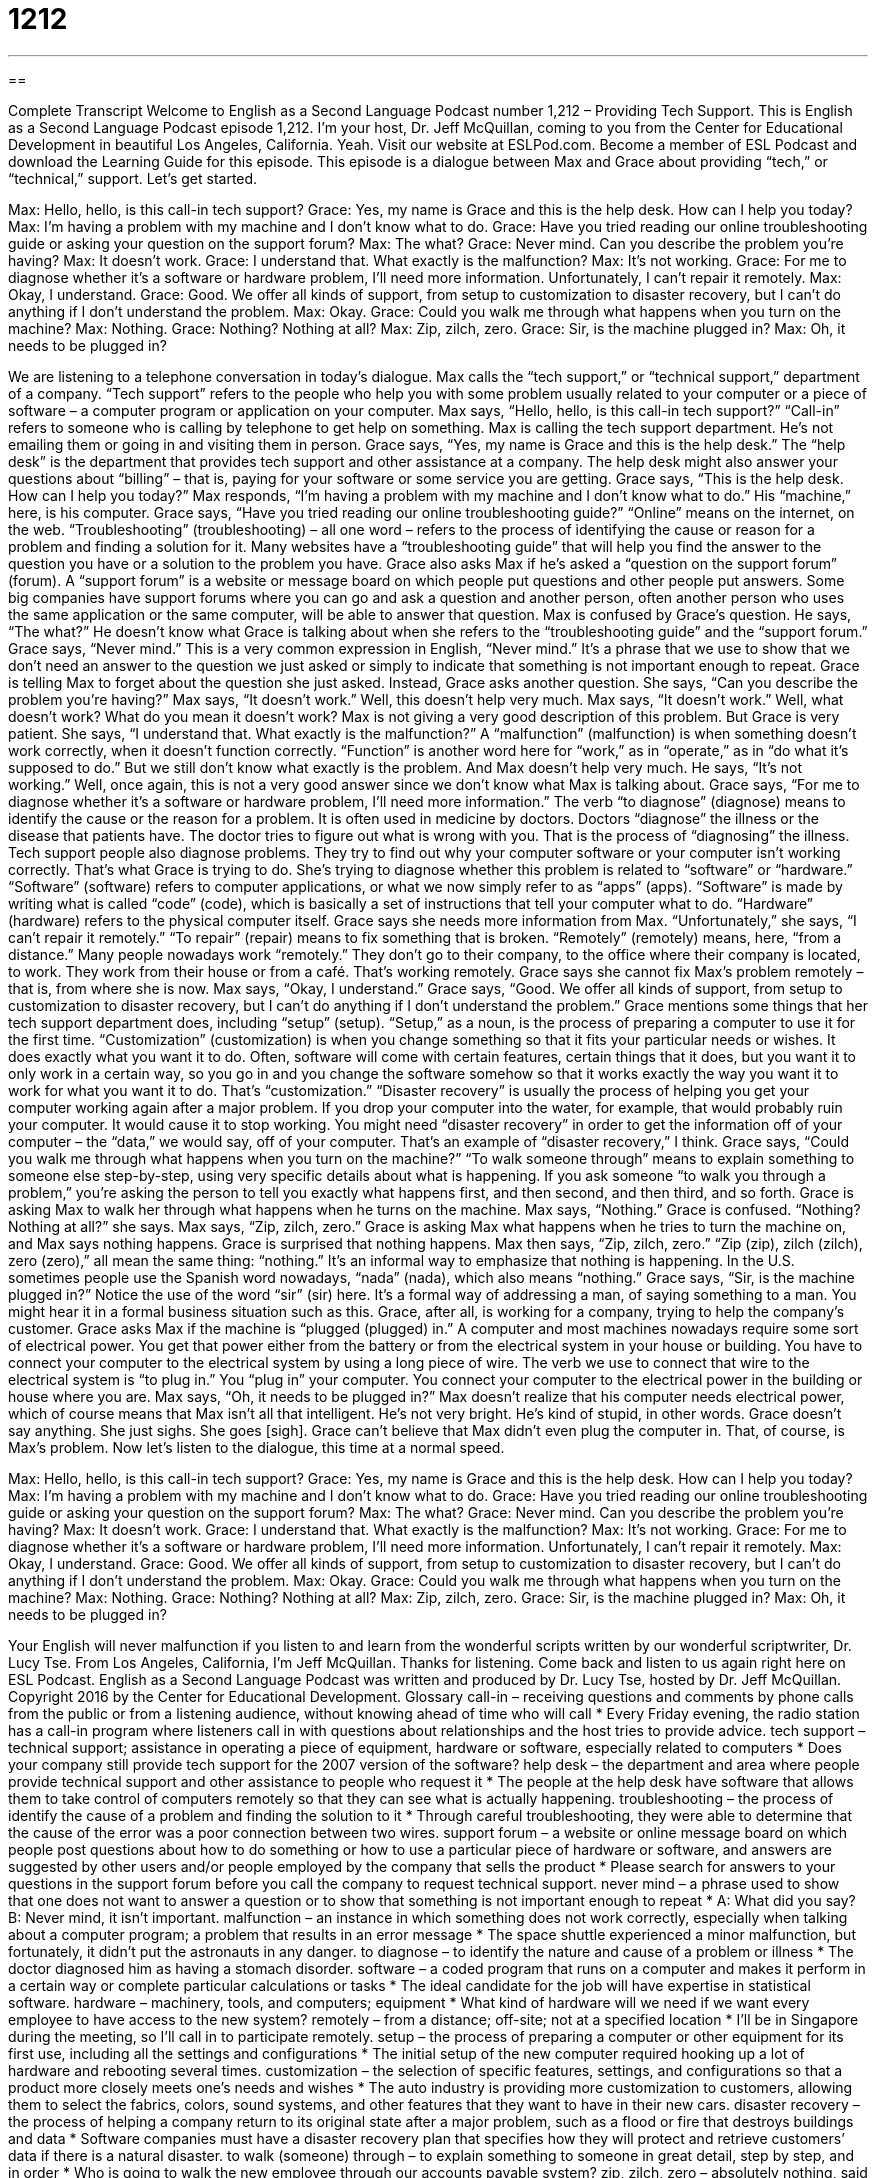 = 1212
:toc: left
:toclevels: 3
:sectnums:
:stylesheet: ../../../myAdocCss.css

'''

== 

Complete Transcript
Welcome to English as a Second Language Podcast number 1,212 – Providing Tech Support.
This is English as a Second Language Podcast episode 1,212. I’m your host, Dr. Jeff McQuillan, coming to you from the Center for Educational Development in beautiful Los Angeles, California. Yeah.
Visit our website at ESLPod.com. Become a member of ESL Podcast and download the Learning Guide for this episode.
This episode is a dialogue between Max and Grace about providing “tech,” or “technical,” support. Let’s get started.
[start of dialogue]
Max: Hello, hello, is this call-in tech support?
Grace: Yes, my name is Grace and this is the help desk. How can I help you today?
Max: I’m having a problem with my machine and I don’t know what to do.
Grace: Have you tried reading our online troubleshooting guide or asking your question on the support forum?
Max: The what?
Grace: Never mind. Can you describe the problem you’re having?
Max: It doesn’t work.
Grace: I understand that. What exactly is the malfunction?
Max: It’s not working.
Grace: For me to diagnose whether it’s a software or hardware problem, I’ll need more information. Unfortunately, I can’t repair it remotely.
Max: Okay, I understand.
Grace: Good. We offer all kinds of support, from setup to customization to disaster recovery, but I can’t do anything if I don’t understand the problem.
Max: Okay.
Grace: Could you walk me through what happens when you turn on the machine?
Max: Nothing.
Grace: Nothing? Nothing at all?
Max: Zip, zilch, zero.
Grace: Sir, is the machine plugged in?
Max: Oh, it needs to be plugged in?
[end of dialogue]
We are listening to a telephone conversation in today’s dialogue. Max calls the “tech support,” or “technical support,” department of a company. “Tech support” refers to the people who help you with some problem usually related to your computer or a piece of software – a computer program or application on your computer.
Max says, “Hello, hello, is this call-in tech support?” “Call-in” refers to someone who is calling by telephone to get help on something. Max is calling the tech support department. He’s not emailing them or going in and visiting them in person. Grace says, “Yes, my name is Grace and this is the help desk.” The “help desk” is the department that provides tech support and other assistance at a company. The help desk might also answer your questions about “billing” – that is, paying for your software or some service you are getting.
Grace says, “This is the help desk. How can I help you today?” Max responds, “I’m having a problem with my machine and I don’t know what to do.” His “machine,” here, is his computer. Grace says, “Have you tried reading our online troubleshooting guide?” “Online” means on the internet, on the web. “Troubleshooting” (troubleshooting) – all one word – refers to the process of identifying the cause or reason for a problem and finding a solution for it. Many websites have a “troubleshooting guide” that will help you find the answer to the question you have or a solution to the problem you have.
Grace also asks Max if he’s asked a “question on the support forum” (forum). A “support forum” is a website or message board on which people put questions and other people put answers. Some big companies have support forums where you can go and ask a question and another person, often another person who uses the same application or the same computer, will be able to answer that question.
Max is confused by Grace’s question. He says, “The what?” He doesn’t know what Grace is talking about when she refers to the “troubleshooting guide” and the “support forum.” Grace says, “Never mind.” This is a very common expression in English, “Never mind.” It’s a phrase that we use to show that we don’t need an answer to the question we just asked or simply to indicate that something is not important enough to repeat. Grace is telling Max to forget about the question she just asked.
Instead, Grace asks another question. She says, “Can you describe the problem you’re having?” Max says, “It doesn’t work.” Well, this doesn’t help very much. Max says, “It doesn’t work.” Well, what doesn’t work? What do you mean it doesn’t work? Max is not giving a very good description of this problem.
But Grace is very patient. She says, “I understand that. What exactly is the malfunction?” A “malfunction” (malfunction) is when something doesn’t work correctly, when it doesn’t function correctly. “Function” is another word here for “work,” as in “operate,” as in “do what it’s supposed to do.” But we still don’t know what exactly is the problem. And Max doesn’t help very much. He says, “It’s not working.” Well, once again, this is not a very good answer since we don’t know what Max is talking about.
Grace says, “For me to diagnose whether it’s a software or hardware problem, I’ll need more information.” The verb “to diagnose” (diagnose) means to identify the cause or the reason for a problem. It is often used in medicine by doctors. Doctors “diagnose” the illness or the disease that patients have. The doctor tries to figure out what is wrong with you. That is the process of “diagnosing” the illness.
Tech support people also diagnose problems. They try to find out why your computer software or your computer isn’t working correctly. That’s what Grace is trying to do. She’s trying to diagnose whether this problem is related to “software” or “hardware.” “Software” (software) refers to computer applications, or what we now simply refer to as “apps” (apps). “Software” is made by writing what is called “code” (code), which is basically a set of instructions that tell your computer what to do. “Hardware” (hardware) refers to the physical computer itself.
Grace says she needs more information from Max. “Unfortunately,” she says, “I can’t repair it remotely.” “To repair” (repair) means to fix something that is broken. “Remotely” (remotely) means, here, “from a distance.” Many people nowadays work “remotely.” They don’t go to their company, to the office where their company is located, to work. They work from their house or from a café. That’s working remotely. Grace says she cannot fix Max’s problem remotely – that is, from where she is now.
Max says, “Okay, I understand.” Grace says, “Good. We offer all kinds of support, from setup to customization to disaster recovery, but I can’t do anything if I don’t understand the problem.” Grace mentions some things that her tech support department does, including “setup” (setup). “Setup,” as a noun, is the process of preparing a computer to use it for the first time.
“Customization” (customization) is when you change something so that it fits your particular needs or wishes. It does exactly what you want it to do. Often, software will come with certain features, certain things that it does, but you want it to only work in a certain way, so you go in and you change the software somehow so that it works exactly the way you want it to work for what you want it to do. That’s “customization.”
“Disaster recovery” is usually the process of helping you get your computer working again after a major problem. If you drop your computer into the water, for example, that would probably ruin your computer. It would cause it to stop working. You might need “disaster recovery” in order to get the information off of your computer – the “data,” we would say, off of your computer. That’s an example of “disaster recovery,” I think.
Grace says, “Could you walk me through what happens when you turn on the machine?” “To walk someone through” means to explain something to someone else step-by-step, using very specific details about what is happening. If you ask someone “to walk you through a problem,” you’re asking the person to tell you exactly what happens first, and then second, and then third, and so forth. Grace is asking Max to walk her through what happens when he turns on the machine. Max says, “Nothing.”
Grace is confused. “Nothing? Nothing at all?” she says. Max says, “Zip, zilch, zero.” Grace is asking Max what happens when he tries to turn the machine on, and Max says nothing happens. Grace is surprised that nothing happens. Max then says, “Zip, zilch, zero.” “Zip (zip), zilch (zilch), zero (zero),” all mean the same thing: “nothing.” It’s an informal way to emphasize that nothing is happening. In the U.S. sometimes people use the Spanish word nowadays, “nada” (nada), which also means “nothing.”
Grace says, “Sir, is the machine plugged in?” Notice the use of the word “sir” (sir) here. It’s a formal way of addressing a man, of saying something to a man. You might hear it in a formal business situation such as this. Grace, after all, is working for a company, trying to help the company’s customer.
Grace asks Max if the machine is “plugged (plugged) in.” A computer and most machines nowadays require some sort of electrical power. You get that power either from the battery or from the electrical system in your house or building. You have to connect your computer to the electrical system by using a long piece of wire. The verb we use to connect that wire to the electrical system is “to plug in.” You “plug in” your computer. You connect your computer to the electrical power in the building or house where you are.
Max says, “Oh, it needs to be plugged in?” Max doesn’t realize that his computer needs electrical power, which of course means that Max isn’t all that intelligent. He’s not very bright. He’s kind of stupid, in other words. Grace doesn’t say anything. She just sighs. She goes [sigh]. Grace can’t believe that Max didn’t even plug the computer in. That, of course, is Max’s problem.
Now let’s listen to the dialogue, this time at a normal speed.
[start of dialogue]
Max: Hello, hello, is this call-in tech support?
Grace: Yes, my name is Grace and this is the help desk. How can I help you today?
Max: I’m having a problem with my machine and I don’t know what to do.
Grace: Have you tried reading our online troubleshooting guide or asking your question on the support forum?
Max: The what?
Grace: Never mind. Can you describe the problem you’re having?
Max: It doesn’t work.
Grace: I understand that. What exactly is the malfunction?
Max: It’s not working.
Grace: For me to diagnose whether it’s a software or hardware problem, I’ll need more information. Unfortunately, I can’t repair it remotely.
Max: Okay, I understand.
Grace: Good. We offer all kinds of support, from setup to customization to disaster recovery, but I can’t do anything if I don’t understand the problem.
Max: Okay.
Grace: Could you walk me through what happens when you turn on the machine?
Max: Nothing.
Grace: Nothing? Nothing at all?
Max: Zip, zilch, zero.
Grace: Sir, is the machine plugged in?
Max: Oh, it needs to be plugged in?
[end of dialogue]
Your English will never malfunction if you listen to and learn from the wonderful scripts written by our wonderful scriptwriter, Dr. Lucy Tse.
From Los Angeles, California, I’m Jeff McQuillan. Thanks for listening. Come back and listen to us again right here on ESL Podcast.
English as a Second Language Podcast was written and produced by Dr. Lucy Tse, hosted by Dr. Jeff McQuillan. Copyright 2016 by the Center for Educational Development.
Glossary
call-in – receiving questions and comments by phone calls from the public or from a listening audience, without knowing ahead of time who will call
* Every Friday evening, the radio station has a call-in program where listeners call in with questions about relationships and the host tries to provide advice.
tech support – technical support; assistance in operating a piece of equipment, hardware or software, especially related to computers
* Does your company still provide tech support for the 2007 version of the software?
help desk – the department and area where people provide technical support and other assistance to people who request it
* The people at the help desk have software that allows them to take control of computers remotely so that they can see what is actually happening.
troubleshooting – the process of identify the cause of a problem and finding the solution to it
* Through careful troubleshooting, they were able to determine that the cause of the error was a poor connection between two wires.
support forum – a website or online message board on which people post questions about how to do something or how to use a particular piece of hardware or software, and answers are suggested by other users and/or people employed by the company that sells the product
* Please search for answers to your questions in the support forum before you call the company to request technical support.
never mind – a phrase used to show that one does not want to answer a question or to show that something is not important enough to repeat
* A: What did you say?
B: Never mind, it isn’t important.
malfunction – an instance in which something does not work correctly, especially when talking about a computer program; a problem that results in an error message
* The space shuttle experienced a minor malfunction, but fortunately, it didn’t put the astronauts in any danger.
to diagnose – to identify the nature and cause of a problem or illness
* The doctor diagnosed him as having a stomach disorder.
software – a coded program that runs on a computer and makes it perform in a certain way or complete particular calculations or tasks
* The ideal candidate for the job will have expertise in statistical software.
hardware – machinery, tools, and computers; equipment
* What kind of hardware will we need if we want every employee to have access to the new system?
remotely – from a distance; off-site; not at a specified location
* I’ll be in Singapore during the meeting, so I’ll call in to participate remotely.
setup – the process of preparing a computer or other equipment for its first use, including all the settings and configurations
* The initial setup of the new computer required hooking up a lot of hardware and rebooting several times.
customization – the selection of specific features, settings, and configurations so that a product more closely meets one’s needs and wishes
* The auto industry is providing more customization to customers, allowing them to select the fabrics, colors, sound systems, and other features that they want to have in their new cars.
disaster recovery – the process of helping a company return to its original state after a major problem, such as a flood or fire that destroys buildings and data
* Software companies must have a disaster recovery plan that specifies how they will protect and retrieve customers’ data if there is a natural disaster.
to walk (someone) through – to explain something to someone in great detail, step by step, and in order
* Who is going to walk the new employee through our accounts payable system?
zip, zilch, zero – absolutely nothing, said informally for great emphasis
* A: You haven’t lost a single pound after being on a diet for three weeks?
B: Zip. Zilch. Zero.
plugged in – connected to an electrical wall outlet by a cable
* If the lamp is plugged in, but won’t turn on, you probably need to replace the light bulb.
Comprehension Questions
1. What would you expect to find in an online troubleshooting guide?
a) A list of everything that has gone wrong.
b) A list of all the potential problems.
c) A list of suggestions for fixing problems.
2. What does Grace mean when she says, “I can’t repair it remotely”?
a) She can’t fix it from a distance.
b) She can’t fix it by herself.
c) She can’t fix it without receiving compensation.
Answers at bottom.
What Else Does It Mean?
remotely
The word “remotely,” in this podcast, means from a distance, off-site, and not at a specified location: “More and more companies are allowing their employees to work remotely, as long as they prove they can get the work done on time.” When used negatively, as in “not remotely,” the word can mean not at all or not in any way: “They were not remotely interested in our proposal.” Or, “Why does he keep telling those stupid jokes? They’re not remotely funny.” Sometimes the word “remotely” means slightly or only a little bit: “That smell is remotely familiar, but I can’t quite figure out what it is.” Finally, a “remote control” is the small device that allows one to change the channel and control the volume on a TV without being physically attached to the TV: “I want to change the channel. Who has the remote control?”
zip, zilch, zero
In this podcast, the words “zip,” “zilch,” and “zero” all mean none or nothing, and can be used separately or in combination: “These are all volunteers, so they receive zip, zilch, zero for their work.” Or, “Do you have any money left?” “Nope, zilch.” As a verb, “to zip” means to close or fasten something together with a zipper (long rows of metal or plastic teeth that hook into each other): “If you’re cold, try zipping your jacket closed to prevent the wind from making you feel colder.” The verb “to zip” also means to go somewhere or do something very quickly: “How did you zip through the grocery store in less than 10 minutes?” Finally, the phrase “zip it” is a rude way to tell someone to shut up, be quiet, and not say anything else: “I don’t want to hear you complain about that again. Just zip it!”
Culture Note
Multi-tiered Tech Support
Businesses often offer multi-tiered tech support to improve their customer service. Multi-tiered tech support allows businesses to place technical support “personnel” (staff; employees) and services into different “tiers” (groups) to meet their customers’ needs.
The lowest tier, sometimes referred to as “Tier 0” is a “self-help” tier in which customers can try to find the information themselves, without speaking to employees. This tier might include “FAQs” (a list of frequently asked questions and their answers) or online “manuals” (written instructions) in which users might find the answers to their questions and troubleshoot their problems without speaking to anyone.
The next tier, “Tier 1,” focuses on the most common and simplest problems. The tech support specialists in Tier 1 collect basic information about customers, such as names, phone numbers, email addresses, which “version” (edition) of the software is being used, and a simple description of the problem. In Tier 1, the representative might go through simple list of questions with the customer to identify the problem and possible solutions.
If the problem cannot be solved in Tier 1, it might be “bumped” (moved up) to “Tier 2” in which the tech support specialists have more technical knowledge. If they cannot identify or solve the problem, then the issue might be bumped to “Tier 3” where “programmers” (people who write software; coders) work.
If the problem still cannot be “resolved” (solved; with a solution found), the complaint might go to “Tier 4,” which is outside of the business. At this point, a “vendor” (the company that sells something) of related hardware or software might need to become involved in finding a solution.
Comprehension Answers
1 - c
2 - a